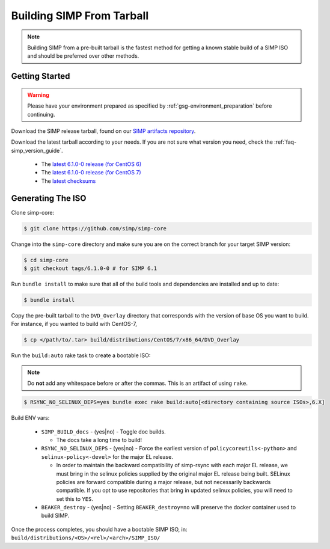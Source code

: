 .. _gsg-building_simp_from_tarball:

Building SIMP From Tarball
==========================

.. NOTE::
  Building SIMP from a pre-built tarball is the fastest method for getting a
  known stable build of a SIMP ISO and should be preferred over other methods.

Getting Started
---------------

.. WARNING::
  Please have your environment prepared as specified by
  :ref:`gsg-environment_preparation` before continuing.

Download the SIMP release tarball, found on our `SIMP artifacts repository`_.

Download the latest tarball according to your needs. If you are not sure what
version you need, check the :ref:`faq-simp_version_guide`.

  * The `latest 6.1.0-0 release (for CentOS 6)`_
  * The `latest 6.1.0-0 release (for CentOS 7)`_
  * The `latest checksums`_

Generating The ISO
------------------

Clone simp-core:

.. code-block:: bash

  $ git clone https://github.com/simp/simp-core

Change into the ``simp-core`` directory and make sure you are on the correct
branch for your target SIMP version:

.. code::

   $ cd simp-core
   $ git checkout tags/6.1.0-0 # for SIMP 6.1

Run ``bundle install`` to make sure that all of the build tools and dependencies are
installed and up to date:

.. code::

   $ bundle install

Copy the pre-built tarball to the ``DVD_Overlay`` directory that corresponds
with the version of base OS you want to build. For instance, if you wanted to
build with CentOS-7,

.. code::

   $ cp </path/to/.tar> build/distributions/CentOS/7/x86_64/DVD_Overlay

Run the ``build:auto`` rake task to create a bootable ISO:

.. NOTE::
  Do **not** add any whitespace before or after the commas. This is an artifact
  of using ``rake``.

.. code::

   $ RSYNC_NO_SELINUX_DEPS=yes bundle exec rake build:auto[<directory containing source ISOs>,6.X]

Build ENV vars:

  * ``SIMP_BUILD_docs`` - (yes|no) - Toggle doc builds.

    * The docs take a long time to build!

  * ``RSYNC_NO_SELINUX_DEPS`` - (yes|no) - Force the earliest version of
    ``policycoreutils<-python>`` and ``selinux-policy<-devel>`` for the major
    EL release.

    * In order to maintain the backward compatibility of simp-rsync with each
      major EL release, we must bring in the selinux policies supplied by the
      original major EL release being built.  SELinux policies are forward
      compatible during a major release, but not necessarily backwards
      compatible.  If you opt to use repositories that bring in updated selinux
      policies, you will need to set this to ``YES``.

  * ``BEAKER_destroy`` - (yes|no) - Setting ``BEAKER_destroy=no`` will preserve
    the docker container used to build SIMP.

Once the process completes, you should have a bootable SIMP ISO, in:
``build/distributions/<OS>/<rel>/<arch>/SIMP_ISO/``


.. _SIMP artifacts repository: http://simp-project.com/ISO/SIMP/
.. _latest 6.1.0-0 release (for CentOS 6): http://simp-project.com/ISO/SIMP/SIMP-6.1.0-0-Powered-By-CentOS-6.8-x86_64.iso
.. _latest 6.1.0-0 release (for CentOS 7): http://simp-project.com/ISO/SIMP/SIMP-6.1.0-0-Powered-By-CentOS-7.0-x86_64.iso
.. _latest checksums: http://simp-project.com/ISO/SIMP/SHA512SUM
